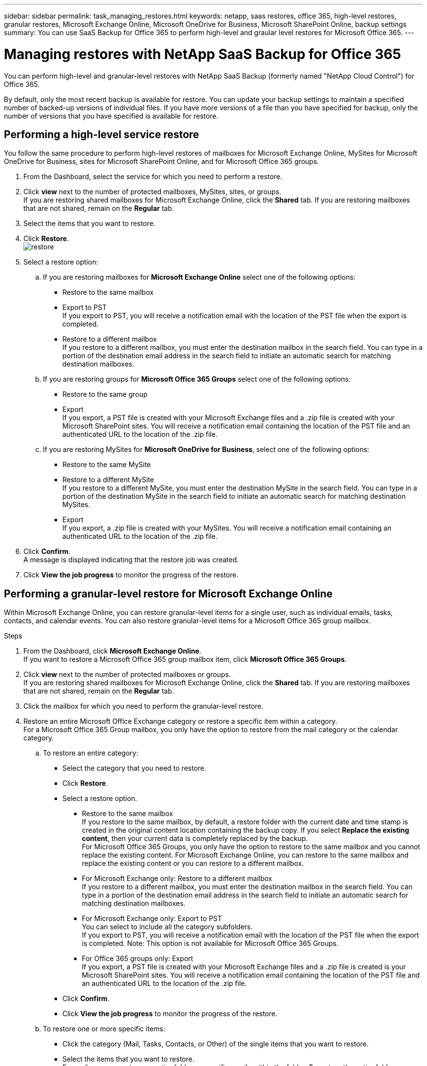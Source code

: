 ---
sidebar: sidebar
permalink: task_managing_restores.html
keywords: netapp, saas restores, office 365, high-level restores, granular restores, Microsoft Exchange Online, Microsoft OneDrive for Business, Microsoft SharePoint Online, backup settings
summary: You can use SaaS Backup for Office 365 to perform high-level and graular level restores for Microsoft Office 365.
---

= Managing restores with NetApp SaaS Backup for Office 365
:toc: macro
:toclevels: 1
:hardbreaks:
:nofooter:
:icons: font
:linkattrs:
:imagesdir: ./media/

[.lead]
You can perform high-level and granular-level restores with NetApp SaaS Backup (formerly named "NetApp Cloud Control") for Office 365.

By default, only the most recent backup is available for restore.  You can update your backup settings to maintain a specified number of backed-up versions of individual files.  If you have more versions of a file than you have specified for backup, only the number of versions that you have specified is available for restore.

toc::[]


== Performing a high-level service restore
You follow the same procedure to perform high-level restores of mailboxes for Microsoft Exchange Online, MySites for Microsoft OneDrive for Business, sites for Microsoft SharePoint Online, and for Microsoft Office 365 groups.

. From the Dashboard, select the service for which you need to perform a restore.
. Click *view* next to the number of protected mailboxes, MySites, sites, or groups.
  If you are restoring shared mailboxes for Microsoft Exchange Online, click the *Shared* tab. If you are restoring mailboxes that are not shared, remain on the *Regular* tab.
. Select the items that you want to restore.
. Click *Restore*.
  image:restore.jpg[]
. Select a restore option:
.. If you are restoring mailboxes for *Microsoft Exchange Online* select one of the following options:
   * Restore to the same mailbox
   * Export to PST
      If you export to PST, you will receive a notification email with the location of the PST file when the export is completed.
   * Restore to a different mailbox
      If you restore to a different mailbox, you must enter the destination mailbox in the search field. You can type in a portion of the destination email address in the search field to initiate an automatic search for matching destination mailboxes.
.. If you are restoring groups for *Microsoft Office 365 Groups* select one of the following options:
   * Restore to the same group
   * Export
     If you export, a PST file is created with your Microsoft Exchange files and a .zip file is created with your Microsoft SharePoint sites.  You will receive a notification email containing the location of the PST file and an authenticated URL to the location of the .zip file.
.. If you are restoring MySites for *Microsoft OneDrive for Business*, select one of the following options:
   * Restore to the same MySite
   * Restore to a different MySite
     If you restore to a different MySite, you must enter the destination MySite in the search field. You can type in a portion of the destination MySite in the search field to initiate an automatic search for matching destination MySites.
   * Export
      If you export, a .zip file is created with your MySites.  You will receive a notification email containing an authenticated URL to the location of the .zip file.
. Click *Confirm*.
  A message is displayed indicating that the restore job was created.
. Click *View the job progress* to monitor the progress of the restore.

== Performing a granular-level restore for Microsoft Exchange Online
Within Microsoft Exchange Online, you can restore granular-level items for a single user, such as individual emails, tasks, contacts, and calendar events. You can also restore granular-level items for a Microsoft Office 365 group mailbox.

.Steps

.	From the Dashboard, click *Microsoft Exchange Online*.
  If you want to restore a Microsoft Office 365 group mailbox item, click *Microsoft Office 365 Groups*.
.	Click *view* next to the number of protected mailboxes or groups.
  If you are restoring shared mailboxes for Microsoft Exchange Online, click the *Shared* tab. If you are restoring mailboxes that are not shared, remain on the *Regular* tab.
.	Click the mailbox for which you need to perform the granular-level restore.
.	Restore an entire Microsoft Office Exchange category or restore a specific item within a category.
  For a Microsoft Office 365 Group mailbox, you only have the option to restore from the mail category or the calendar category.
 .. To restore an entire category:
    * Select the category that you need to restore.
    * Click *Restore*.
    * Select a restore option.
      ** Restore to the same mailbox
          If you restore to the same mailbox, by default, a restore folder with the current date and time stamp is created in the original content location containing the backup copy. If you select *Replace the existing content*, then your current data is completely replaced by the backup.
          For Microsoft Office 365 Groups, you only have the option to restore to the same mailbox and you cannot replace the existing content.  For Microsoft Exchange Online, you can restore to the same mailbox and replace the existing content or you can restore to a different mailbox.
      ** For Microsoft Exchange only: Restore to a different mailbox
         If you restore to a different mailbox, you must enter the destination mailbox in the search field.  You can type in a portion of the destination email address in the search field to initiate an automatic search for matching destination mailboxes.
      ** For Microsoft Exchange only:  Export to PST
          You can select to include all the category subfolders.
          If you export to PST, you will receive a notification email with the location of the PST file when the export is completed. Note: This option is not available for Microsoft Office 365 Groups.
      ** For Office 365 groups only:  Export
          If you export, a PST file is created with your Microsoft Exchange files and a .zip file is created is your Microsoft SharePoint sites.  You will receive a notification email containing the location of the PST file and an authenticated URL to the location of the .zip file.
    * Click *Confirm*.
    * Click *View the job progress* to monitor the progress of the restore.
  .. To restore one or more specific items:
     * Click the category (Mail, Tasks, Contacts, or Other) of the single items that you want to restore.
     * Select the items that you want to restore.
         For mail, you can restore an entire folder or specific emails within the folder.  To restore the entire folder, you select the folder.  To restore individual emails, you select the folder containing the email, and then select the individual emails within the folder.
     * Click Restore.
         image:restore.jpg[]
     * Select a restore option:
         For Microsoft Office 365 Groups, you only have the option to restore to the same mailbox and you cannot replace the existing content. For Microsoft Exchange Online, you can restore to the same mailbox and replace the existing content or you can restore to a different mailbox.
         ** Restore to the same mailbox
            If you restore to the same mailbox, by default, a restore folder with the current date and time stamp is created in the original content location containing the backup copy. If you select *Replace the existing content*, then your current data is completely replaced by the backup.
         ** Export to PST
            You can select to include all the category subfolders.
            If you export to PST, you will receive a notification email containing the location of the PST file when the export is completed. Note: This option is not available for Microsoft Office 365 Groups.
         ** Restore to a different mailbox
            If you restore to a different mailbox, you must enter the destination mailbox in the search field.  You can type in a portion of the destination email address in the search field to initiate an automatic search for matching destination mailboxes.
     * Click *Confirm*.
         A message is displayed indicating that the restore job was created.
     * Click *View the job progress* to monitor the progress of the restore.

== Performing a granular-level restore for Microsoft OneDrive for Business
Within Microsoft OneDrive for Business, you can restore granular-level items, such as individual folders or files, for a list or library.

.Steps

.	From the Dashboard, click *Microsoft OneDrive for Business*.
.	Click *view* next to the number of protected MySites.
.	Click the MySite for which you need to perform the granular-level restore.
.	Restore a group of files or individual files.
  .. To restore a group of files:
     * Select the group of files.
     * Click Restore.
       image:restore.jpg[]
     * Select a restore option:
       ** Restore to the same MySite
       ** Restore to a different MySite
          If you restore to a different MySite, you must enter the destination MySite in the search field.  You can type in a portion of the destination MySite in the search field to initiate an automatic search for matching destination MySites.
       ** Export
           Note: This option is not available for the restore of individual files.  It is available at the folder level.  If you select to export a folder, an option appears to include subfolders, if desired.

           If you export, a PST file is created with your Microsoft Exchange files and a .zip file is created with your Microsoft SharePoint sites.  You will receive a notification email containing the location of the PST file and an authenticated URL to the location of the .zip file.
     * Click *Confirm*.
     * Click *View the job progress* to monitor the progress of the restore.
  .. To restore one or more individual file:
     * Click the file group.
     * Select the files that you want to restore.
       You can restore an entire folder, or specific files within the folder.  To restore an entire folder, you select the folder. To restore a specific file, you select the folder containing the file, and then select the individual file within the folder.
     * Click Restore.
         image:restore.jpg[]
     * Select a restore option.
       You can choose one of the following restore options:
       ** Restore to the same MySite
          If you are restoring individual files to the same MySite, by default, a restore folder with the current date and time stamp is created in the original content location containing the backup copy.
          If you select *Replace the existing content*, then your current data is completely replaced by the backup.
       ** Restore to another MySite
          If you restore to another MySite, you must enter the destination MySite in the search field.  You can type in a portion of the destination MySite in the search field to initiate an automatic search for matching destination MySites.
     * Click *Confirm*.
         A message is displayed indicating that the restore job was created.
     * Click *View the job progress* to monitor the progress of the restore.

== Performing a granular-level restore for Microsoft SharePoint Online
Within Microsoft SharePoint Online, you can restore granular-level items for a single user, such as individual folders or files. You can also restore granular-level items for a Microsoft Office 365 group site.

.Steps

.	From the Dashboard, click *Microsoft SharePoint Online*.
  If you want to restore a Microsoft Office 365 group site, click *Microsoft Office 365 Groups*.
.	Click *view* next to the number of protected sites or groups.
.	Click the site for which you need to perform the granular-level restore.
.	Restore an entire Microsoft SharePoint Online content category or restore a specific content item.
  .. To restore an entire content category:
     * Select the category that you need to restore.
     * Click Restore.
       image:restore.jpg[]
     * Select a restore option:
       For Microsoft Office 365 Groups, you only have the option to restore to the same site.  For Microsoft SharePoint Online, you can restore to the same site or to another site.
       ** Restore to the same site
          If you restore to the same site, then by default, a restore folder with the current date and time stamp is created in the original file location containing the backup copy.  If you select the *Overwrite with merge* option, no restore folder is created.  If the version of the backup file and the current file match, the backup is restored to the original location.  Any new content in the destination is ignored and unaffected.  For example, if the backup contains File1 version5 and the destination contains File1 version 6, a restore with the *Overwrite with Merge* option selected fails.  If you select the *Replace the existing content* option, the current version of the data is completely replaced with the backup copy.
       ** Restore to another site
          If you restore to another site, you must enter the destination site in the search field.  You can type a portion of the site in the search field to initiate an automatic search for matching sites.
       ** Export
          Note: This option is not available for the restore of individual files.  It is available at the folder level.  If you select to export a folder, an option appears to include subfolders, if desired.

           If you export, a PST file is created with your Microsoft Exchange files and a .zip file is created with your Microsoft SharePoint sites.  You will receive a notification email containing the location of the PST file and an authenticated URL to the location of the .zip file.
     * Click *Confirm*.
         A message is displayed indicating that the restore job was created.
     * Click *View the job progress* to monitor the progress of the restore.
  .. To restore to one or more specific content items:
     * Click the content category of the single items that you want to restore.
     * Select the items that you want to restore:
       ** If you want to restore the most recent version of the item, click *Restore*.
          image:restore.jpg[]
           *** Select a restore option:
               For Microsoft Office 365 Groups, you only have the option to restore to the same site. For Microsoft SharePoint Online, you can restore to the same site or to another site.
              **** Restore to the same site
              If you restore to the same site, then by default, a restore folder with the current date and time stamp is created in the original file location containing the backup copy.  If you select the *Overwrite with merge* option, no restore folder is created.  If the version of the backup file and the current file match, the backup is restored to the original location.  Any new content in the destination is ignored and unaffected.  For example, if the backup contains File1 version5 and the destination contains File1 version 6, a restore with the *Overwrite with Merge* option selected fails.  If you select the *Replace the existing content* option, the current version of the data is completely replaced with the backup copy.
              **** Restore to another site
                  If you restore to another site, you must enter the destination site in the search field.  You can type a portion of the site in the search field to initiate an automatic search for matching sites.

         ** If you want to restore a previous version of the item, click *Show versions*.
           *** Select the version that you want to restore.
           *** Click *Restore*.
               image:restore.jpg[]
              You can restore to the same site or to a different site.  If you restore to another site, you must enter the destination site in the search field.  You can type a portion of the site in the search field to initiate an automatic search for matching sites.
      * Click *Confirm*.
        A message is displayed indicating that the restore job was created.
      * Click *View the job progress* to monitor the progress of the restore.

== Restoring from a previous backup
By default, only your most recent backup is available for restore. *Note*: Previous backups of Microsoft Office 365 group sites are not available for restore.

.Steps

.	From the Dashboard, select the service for which you need to perform a restore.
.	Click *view* next to the number of protected mailboxes, MySites, or sites.
  If you are restoring shared mailboxes for Microsoft Exchange Online, click the *Shared* tab. If you are restoring mailboxes that are not shared, remain on the *Regular* tab.
. Click the item that you want to restore.
.	Click *View Previous Backup*.
  A calendar is displayed.  Dates for which backups are available are indicated by a green circle.
. If you want to display all the items backed up over a select number of days, click *Show Selected Backups* and select one of the pre-defined number of days from the drop-down menu.
. Otherwise, click the date of the backup that you want to restore and then select the specific backup.
. Select the items that you want to restore.
. Click Restore.
  image:restore.jpg[]
. Select a restore option:
  * If you are restoring mailboxes for *Microsoft Exchange Online* or a mailbox for a Microsoft Office 365 Group, select one of the following options:
    ** Restore to the same mailbox
       If you are restoring to the same mailbox, by default, a restore folder with the current date and time stamp is created in the original content location containing the backup copy.  If you select *Replace the existing content*, then your current data is completely replaced by the backup.
    ** Restore to a different mailbox
       If you restore to a different mailbox, you must enter the destination mailbox in the search field. You can type in a portion of the destination email address in the search field to initiate an automatic search for matching destination mailboxes.
  * If you are restoring MySites for *Microsoft OneDrive for Business*, select one of the following options:
    ** Restore to the same MySite
       If you are restoring individual files to the same MySite, by default, a restore folder with the current date and time stamp is created in the original content location containing the backup copy.  If you select *Replace the existing content*, then your current data is completely replaced by the backup.  If you are restoring an entire folder, the option to *Replace the existing content* is not available.
    ** Restore to a different MySite
       If you restore to a different MySite, you must enter the destination MySite in the search field. You can type in a portion of the destination MySite in the search field to initiate an automatic search for matching destination MySites.
  * If you are restoring sites for *Microsoft SharePoint Online*, you can restore to the same site or to a different site.  If you are restoring a Microsoft Office 365 group site, you can only restore to the same site.
    ** Restore to the same site
       If you restore to the same site, then by default, a restore folder with the current date and time stamp is created in the original file location containing the backup copy.   If you select the *Overwrite with merge* option, no restore folder is created.  If the version of the backup file and the current file match, the backup is restored to the original location.  Any new content in the destination is ignored and unaffected.  For example, if the backup contains File1 version5 and the destination contains File1 version 6, a restore with the *Overwrite with Merge* option selected fails.  If you select the *Replace the existing content* option, the current version of the data is completely replaced with the backup copy.
    ** Restore to a different site
       If you restore to a different site, you must enter the destination site into the search field.  You can type a portion of the destination site into the search field to initiate an automatic search for matching sites.
. Click *Confirm*.
  A message is displayed indicating that the restore job is created.
. Click *View the job progress* to monitor the progress of the restore.
